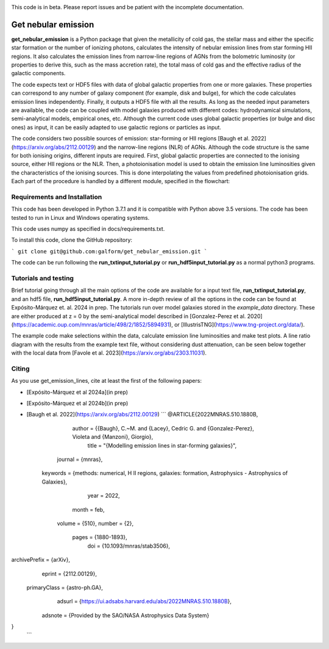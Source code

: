 |docs|

.. inclusion-marker-do-not-remove

This code is in beta. Please report issues and be patient with the incomplete documentation.
   
Get nebular emission
======================

**get_nebular_emission** is a Python package that given the metallicity of cold gas, the stellar mass and either the specific star formation or the number of ionizing photons, calculates the intensity of nebular emission lines from star forming HII regions. It also calculates the emission lines from narrow-line regions of AGNs from the bolometric luminosity (or properties to derive this, such as the mass accretion rate), the total mass of cold gas and the effective radius of the galactic components. 

The code expects text or HDF5 files with data of global galactic properties from one or more galaxies. These properties can correspond to any number of galaxy component (for example, disk and bulge), for which the code calculates emission lines independently. Finally, it outputs a HDF5 file with all the results. As long as the needed input parameters are available, the code can be coupled with model galaxies produced with different codes: hydrodynamical simulations, semi-analytical models, empirical ones, etc. Although the current code uses global galactic properties (or bulge and disc ones) as input, it can be easily adapted to use galactic regions or particles as input.  

The code considers two possible sources of emission: star-forming or HII regions [Baugh et al. 2022](https://arxiv.org/abs/2112.00129) and the narrow-line regions (NLR) of AGNs. Although the code structure is the same for both ionising origins, different inputs are required. First, global galactic properties are connected to the ionising source, either HII regions or the NLR. Then, a photoionisation model is used to obtain the emission line luminosities given the characteristics of the ionising sources. This is done interpolating the values from predefined photoionisation grids. Each part of the procedure is handled by a different module, specified in the flowchart:

|flowchart|

Requirements and Installation
-----------------------------

This code has been developed in Python 3.7.1 and it is compatible with Python above 3.5 versions. The code has been tested to run in Linux and Windows operating systems. 

This code uses numpy as specified in docs/requirements.txt.

To install this code, clone the GitHub repository:

```
git clone git@github.com:galform/get_nebular_emission.git
```

The code can be run following the **run_txtinput_tutorial.py** or **run_hdf5input_tutorial.py** as a normal python3 programs.  


Tutorials and testing
-----------------------------

Brief tutorial going through all the main options of the code are available for a input text file, **run_txtinput_tutorial.py**, and an hdf5 file, **run_hdf5input_tutorial.py**. A more in-depth review of all the options in the code can be found at Expósito-Márquez et. al. 2024 in prep. The tutorials run over model galaxies stored in the *example_data* directory. These are either produced at z = 0 by the semi-analytical model described in [Gonzalez-Perez et al. 2020](https://academic.oup.com/mnras/article/498/2/1852/5894931), or [IllustrisTNG](https://www.tng-project.org/data/).

The example code make selections within the data, calculate emission line luminosities and make test plots. A line ratio diagram with the results from the example text file, without considering dust attenuation, can be seen below together with the local data from [Favole et al. 2023](https://arxiv.org/abs/2303.11031).


|NII|


Citing
-----------------------
As you use get_emission_lines, cite at least the first of the following papers:

* [Expósito-Márquez et al 2024a](in prep)
* [Expósito-Márquez et al 2024b](in prep)
* [Baugh et al. 2022](https://arxiv.org/abs/2112.00129)
  ```
  @ARTICLE{2022MNRAS.510.1880B,
       author = {{Baugh}, C.~M. and {Lacey}, Cedric G. and {Gonzalez-Perez}, Violeta and {Manzoni}, Giorgio},
        title = "{Modelling emission lines in star-forming galaxies}",
      journal = {\mnras},
     keywords = {methods: numerical, H II regions, galaxies: formation, Astrophysics - Astrophysics of Galaxies},
         year = 2022,
        month = feb,
       volume = {510},
       number = {2},
        pages = {1880-1893},
          doi = {10.1093/mnras/stab3506},
archivePrefix = {arXiv},
       eprint = {2112.00129},
 primaryClass = {astro-ph.GA},
       adsurl = {https://ui.adsabs.harvard.edu/abs/2022MNRAS.510.1880B},
      adsnote = {Provided by the SAO/NASA Astrophysics Data System}
}
  ```	

.. _pyversion: https://uk.mathworks.com/help/matlab/getting-started-with-python.html

.. _repository: https://github.com/galform/get_nebular_emission
	     
.. |docs| image:: https://readthedocs.org/projects/get-nebular-emission/badge/?version=latest
   :target: https://get-nebular-emission.readthedocs.io/en/latest/
   :alt: Documentation Status
   
.. |NII| image:: https://i.ibb.co/xSxQr58/NII-test.png

.. |flowchart| image:: https://i.ibb.co/CsdZjgm/flow-chart.png



